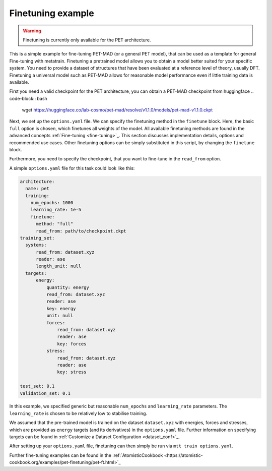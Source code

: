 .. _fine-tuning-example:
Finetuning example
-----------------------------
.. warning::
  Finetuning is currently only available for the PET architecture.


This is a simple example for fine-tuning PET-MAD (or a general PET model), that
can be used as a template for general Fine-tuning with metatrain. 
Finetuning a pretrained model allows you to obtain a model better suited for
your specific system. You need to provide a dataset of structures that have
been evaluated at a reference level of theory, usually DFT. Finetuning
a universal model such as PET-MAD allows for reasonable model performance even if little training
data is available.

First you need a valid checkpoint for the PET architecture, you can obtain a PET-MAD 
checkpoint from huggingface
.. code-block:: bash
  wget https://huggingface.co/lab-cosmo/pet-mad/resolve/v1.1.0/models/pet-mad-v1.1.0.ckpt

Next, we set up the ``options.yaml`` file. We can specify the finetuning method
in the ``finetune`` block. Here, the basic ``full`` option is chosen, which finetunes all 
weights of the model. All available finetuning methods are found in the advanced concepts 
:ref:`Fine-tuning <fine-tuning>`_. This section discusses implementation details,
options and recommended use cases. Other finetuning options can be simply substituted in this script, 
by changing the ``finetune`` block. 
   
Furthermore, you need to specify the checkpoint, that you want to fine-tune in
the ``read_from`` option.

A simple ``options.yaml`` file for this task could look like this:

.. code-block:: yaml

  architecture:
    name: pet
    training:
      num_epochs: 1000
      learning_rate: 1e-5
      finetune:
        method: "full"
        read_from: path/to/checkpoint.ckpt
  training_set:
    systems:
        read_from: dataset.xyz
        reader: ase
        length_unit: null
    targets:
        energy:
            quantity: energy
            read_from: dataset.xyz
            reader: ase
            key: energy
            unit: null
            forces:
                read_from: dataset.xyz
                reader: ase
                key: forces
            stress:
                read_from: dataset.xyz
                reader: ase
                key: stress

  test_set: 0.1
  validation_set: 0.1

In this example, we specified generic but reasonable ``num_epochs`` and ``learning_rate``
parameters. The ``learning_rate`` is chosen to be relatively low to stabilise
training. 


We assumed that the pre-trained model is trained on the dataset ``dataset.xyz`` with 
energies, forces and stresses, which are provided as ``energy`` targets (and its derivatives) 
in the ``options.yaml`` file.
Further information on specifying
targets can be found in :ref:`Customize a Dataset Configuration
<dataset_conf>`_.


After setting up your ``options.yaml`` file, finetuning can then simply be run
via ``mtt train options.yaml``.


Further fine-tuning examples can be found in the 
:ref:`AtomisticCookbook <https://atomistic-cookbook.org/examples/pet-finetuning/pet-ft.html>`_
